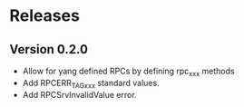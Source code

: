 #+TITLE: 
#+AUTHOR: Christian E. Hopps
#+EMAIL: chopps@gmail.com
#+STARTUP: indent

* Releases
** Version 0.2.0
  - Allow for yang defined RPCs by defining rpc_xxx methods
  - Add RPCERR_TAG_xxx standard values.
  - Add RPCSrvInvalidValue error.
